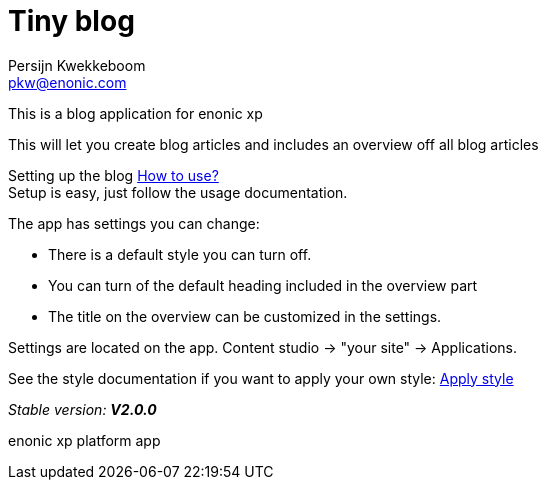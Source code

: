 = Tiny blog
Persijn Kwekkeboom <pkw@enonic.com>

This is a blog application for enonic xp + 

This will let you create blog articles and includes an overview off all blog articles +

Setting up the blog link:docs/usage.adoc[How to use?] +
Setup is easy, just follow the usage documentation.

The app has settings you can change: +

* There is a default style you can turn off.
* You can turn of the default heading included in the overview part
* The title on the overview can be customized in the settings.

Settings are located on the app. Content studio -> "your site" -> Applications.

See the style documentation if you want to apply your own style: link:docs/style.adoc[Apply style] +

_Stable version:_ *_V2.0.0_* +

enonic xp platform app + 
